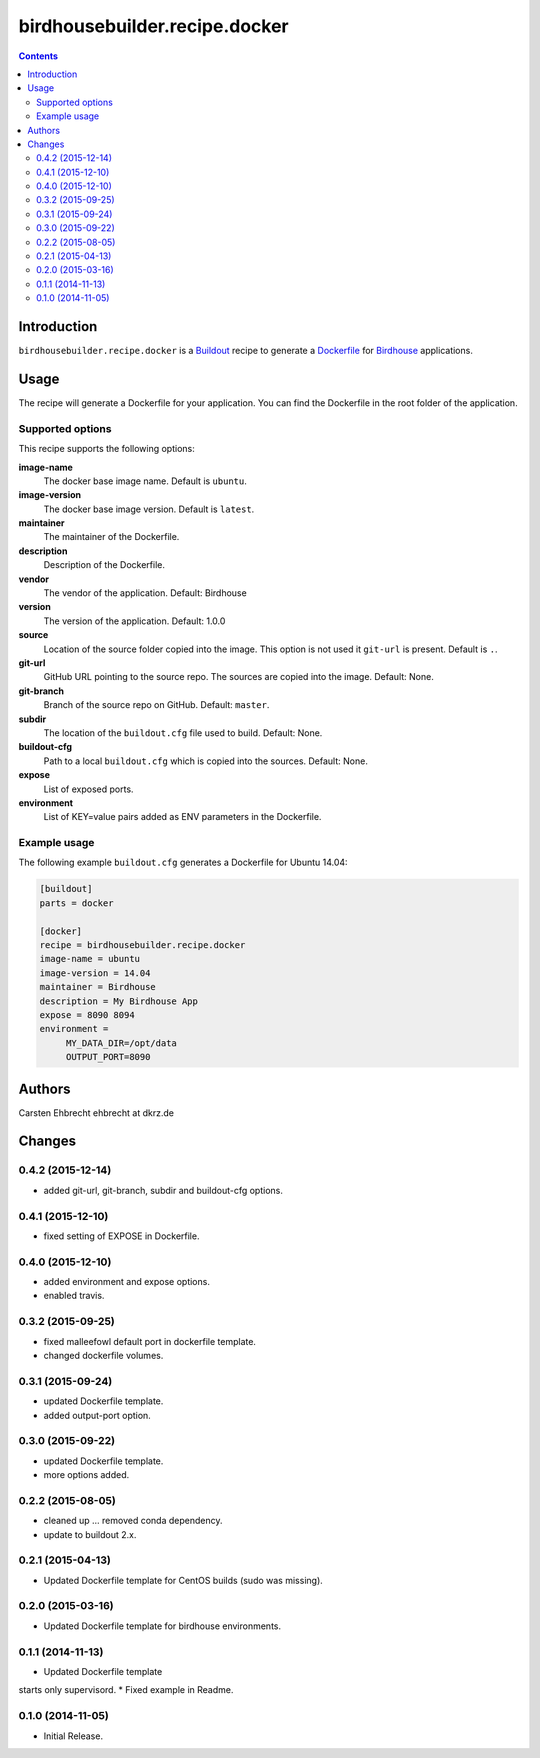 ******************************
birdhousebuilder.recipe.docker
******************************

.. image:: https://travis-ci.org/bird-house/birdhousebuilder.recipe.docker.svg?branch=master
   :target: https://travis-ci.org/bird-house/birdhousebuilder.recipe.docker
   :alt: Travis Build

.. contents::

Introduction
************

``birdhousebuilder.recipe.docker`` is a `Buildout`_ recipe to generate a `Dockerfile`_ for `Birdhouse`_ applications.

.. _`Buildout`: http://buildout.org/
.. _`Dockerfile`: https://www.docker.com/
.. _`Birdhouse`: http://bird-house.github.io/

Usage
*****

The recipe will generate a Dockerfile for your application. You can find the Dockerfile in the root folder of the application. 

Supported options
=================

This recipe supports the following options:

**image-name**
   The docker base image name. Default is ``ubuntu``.

**image-version**
   The docker base image version. Default is ``latest``.

**maintainer**
   The maintainer of the Dockerfile.

**description**
   Description of the Dockerfile.

**vendor**
   The vendor of the application. Default: Birdhouse

**version**
   The version of the application. Default: 1.0.0

**source**
   Location of the source folder copied into the image. This option is not used it ``git-url`` is present. Default is ``.``.

**git-url**
   GitHub URL pointing to the source repo. The sources are copied into the image. Default: None.

**git-branch**
   Branch of the source repo on GitHub. Default: ``master``.

**subdir**
  The location of the ``buildout.cfg`` file used to build. Default: None. 

**buildout-cfg**
  Path to a local ``buildout.cfg`` which is copied into the sources. Default: None.  

**expose**
   List of exposed ports.

**environment**
   List of KEY=value pairs added as ENV parameters in the Dockerfile.


Example usage
=============

The following example ``buildout.cfg`` generates a Dockerfile for Ubuntu 14.04:

.. code-block:: ini 

  [buildout]
  parts = docker

  [docker]
  recipe = birdhousebuilder.recipe.docker
  image-name = ubuntu
  image-version = 14.04
  maintainer = Birdhouse
  description = My Birdhouse App
  expose = 8090 8094
  environment =
       MY_DATA_DIR=/opt/data
       OUTPUT_PORT=8090





Authors
*******

Carsten Ehbrecht ehbrecht at dkrz.de

Changes
*******

0.4.2 (2015-12-14)
==================

* added git-url, git-branch, subdir and buildout-cfg options.

0.4.1 (2015-12-10)
==================

* fixed setting of EXPOSE in Dockerfile.

0.4.0 (2015-12-10)
==================

* added environment and expose options.
* enabled travis.

0.3.2 (2015-09-25)
==================

* fixed malleefowl default port in dockerfile template.
* changed dockerfile volumes.

0.3.1 (2015-09-24)
==================

* updated Dockerfile template.
* added output-port option.

0.3.0 (2015-09-22)
==================

* updated Dockerfile template.
* more options added.

0.2.2 (2015-08-05)
==================

* cleaned up ... removed conda dependency.
* update to buildout 2.x.

0.2.1 (2015-04-13)
==================

* Updated Dockerfile template for CentOS builds (sudo was missing).

0.2.0 (2015-03-16)
==================

* Updated Dockerfile template for birdhouse environments.

0.1.1 (2014-11-13)
==================

* Updated Dockerfile template
starts only supervisord.
* Fixed example in Readme.

0.1.0 (2014-11-05)
==================

* Initial Release.


